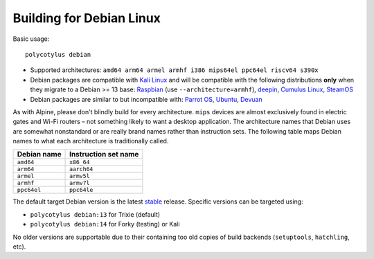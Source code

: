 =========================
Building for Debian Linux
=========================

Basic usage::

    polycotylus debian

* Supported architectures: ``amd64 arm64 armel armhf i386 mips64el ppc64el riscv64 s390x``

* Debian packages are compatible with `Kali Linux <https://www.kali.org/>`_ and
  will be compatible with the following distributions **only** when they migrate
  to a Debian >= 13 base: `Raspbian <https://www.raspbian.org/>`_ (use
  ``--architecture=armhf``), `deepin <https://www.deepin.org/>`_, `Cumulus Linux
  <https://docs.nvidia.com/networking-ethernet-software/cumulus-linux/>`_,
  `SteamOS <https://store.steampowered.com/steamos>`_

* Debian packages are similar to but incompatible with: `Parrot OS
  <https://parrotlinux.org/>`_, `Ubuntu <https://ubuntu.com>`_, `Devuan
  <https://www.devuan.org/>`_

As with Alpine, please don't blindly build for every architecture. ``mips``
devices are almost exclusively found in electric gates and Wi-Fi routers – not
something likely to want a desktop application. The architecture names that
Debian uses are somewhat nonstandard or are really brand names rather than
instruction sets. The following table maps Debian names to what each
architecture is traditionally called.

===========  ====================
Debian name  Instruction set name
===========  ====================
``amd64``    ``x86_64``
``arm64``    ``aarch64``
``armel``    ``armv5l``
``armhf``    ``armv7l``
``ppc64el``  ``ppc64le``
===========  ====================

The default target Debian version is the latest `stable
<https://www.debian.org/releases/>`_ release. Specific versions can be targeted
using:

* ``polycotylus debian:13`` for Trixie (default)
* ``polycotylus debian:14`` for Forky (testing) or Kali

No older versions are supportable due to their containing too old copies of
build backends (``setuptools``, ``hatchling``, etc).
